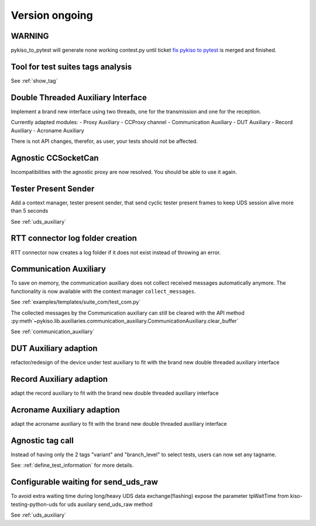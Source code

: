 Version ongoing
---------------

WARNING
^^^^^^^
pykiso_to_pytest will generate none working contest.py until ticket `fix pykiso to pytest <https://github.com/eclipse/kiso-testing/issues/76>`__  is merged and finished.


Tool for test suites tags analysis
^^^^^^^^^^^^^^^^^^^^^^^^^^^^^^^^^^
See :ref:`show_tag`

Double Threaded Auxiliary Interface
^^^^^^^^^^^^^^^^^^^^^^^^^^^^^^^^^^^
Implement a brand new interface using two threads, one for the transmission
and one for the reception.

Currently adapted modules:
- Proxy Auxiliary
- CCProxy channel
- Communication Auxiliary
- DUT Auxiliary
- Record Auxiliary
- Acroname Auxiliary

There is not API changes, therefor, as user, your tests should not be affected.

Agnostic CCSocketCan
^^^^^^^^^^^^^^^^^^^^
Incompatibilities with the agnostic proxy are now resolved. You should be able to use it again.

Tester Present Sender
^^^^^^^^^^^^^^^^^^^^^
Add a context manager, tester present sender, that send cyclic tester present
frames to keep UDS session alive more than 5 seconds

See :ref:`uds_auxiliary`

RTT connector log folder creation
^^^^^^^^^^^^^^^^^^^^^^^^^^^^^^^^^

RTT connector now creates a log folder if it does not exist instead of throwing an error.

Communication Auxiliary
^^^^^^^^^^^^^^^^^^^^^^^
To save on memory, the communication auxiliary does not collect received messages automatically anymore.
The functionality is now available with the context manager ``collect_messages``.

See :ref:`examples/templates/suite_com/test_com.py`

The collected messages by the Communication auxiliary can still be cleared with the API method
:py:meth`~pykiso.lib.auxiliaries.communication_auxiliary.CommunicationAuxiliary.clear_buffer`

See :ref:`communication_auxiliary`

DUT Auxiliary adaption
^^^^^^^^^^^^^^^^^^^^^^
refactor/redesign of the device under test auxiliary to fit with the brand new double
threaded auxiliary interface

Record Auxiliary adaption
^^^^^^^^^^^^^^^^^^^^^^^^^
adapt the record auxiliary to fit with the brand new double threaded auxiliary interface

Acroname Auxiliary adaption
^^^^^^^^^^^^^^^^^^^^^^^^^^^
adapt the acroname auxiliary to fit with the brand new double threaded auxiliary interface

Agnostic tag call
^^^^^^^^^^^^^^^^^
Instead of having only the 2 tags "variant" and "branch_level" to select tests, users
can now set any tagname.

See: :ref:`define_test_information` for more details.

Configurable waiting for send_uds_raw
^^^^^^^^^^^^^^^^^^^^^^^^^^^^^^^^^^^^^
To avoid extra waiting time during long/heavy UDS data exchange(flashing) expose
the parameter tpWaitTime from kiso-testing-python-uds for uds auxilary send_uds_raw
method

See :ref:`uds_auxiliary`
